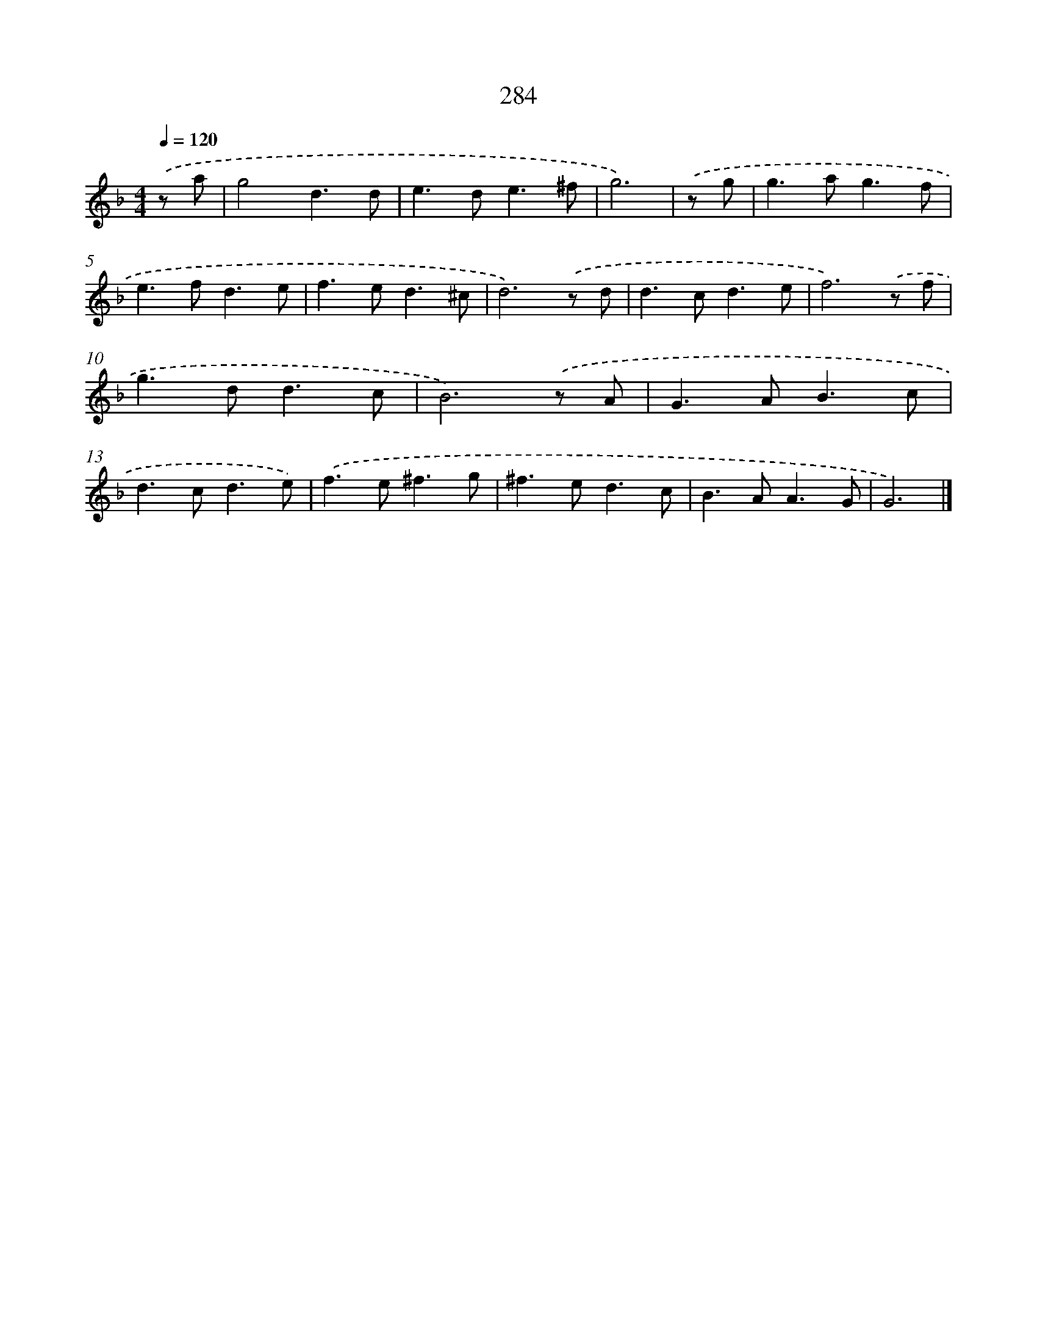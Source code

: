 X: 7969
T: 284
%%abc-version 2.0
%%abcx-abcm2ps-target-version 5.9.1 (29 Sep 2008)
%%abc-creator hum2abc beta
%%abcx-conversion-date 2018/11/01 14:36:42
%%humdrum-veritas 1781142968
%%humdrum-veritas-data 3207675082
%%continueall 1
%%barnumbers 0
L: 1/8
M: 4/4
Q: 1/4=120
K: F clef=treble
.('z a [I:setbarnb 1]|
g4d3d |
e2>d2e3^f |
g6) |
.('z g [I:setbarnb 4]|
g2>a2g3f |
e2>f2d3e |
f2>e2d3^c |
d6).('z d |
d2>c2d3e |
f6).('z f |
g2>d2d3c |
B6).('z A |
G2>A2B3c |
d2>c2d3e) |
.('f2>e2^f3g |
^f2>e2d3c |
B2>A2A3G |
G6) |]
